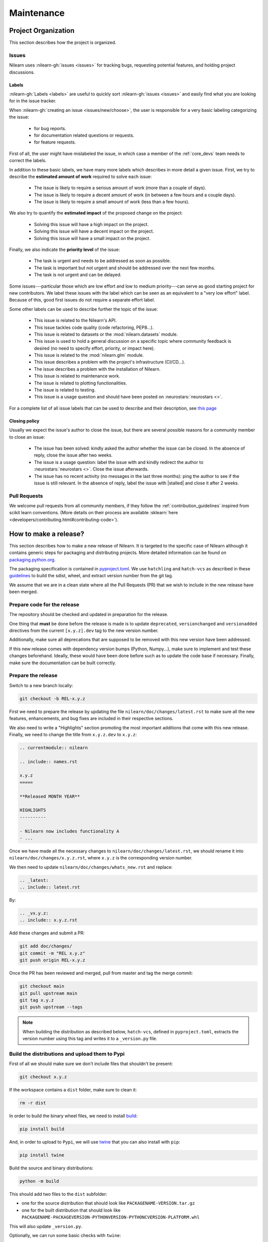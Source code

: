 .. _maintenance_process:

===========
Maintenance
===========

Project Organization
====================

This section describes how the project is organized.

Issues
------

Nilearn uses :nilearn-gh:`issues <issues>` for
tracking bugs, requesting potential features, and holding project discussions.

.. _issue_labels:

Labels
......

:nilearn-gh:`Labels <labels>` are useful to
quickly sort :nilearn-gh:`issues <issues>`
and easily find what you are looking for in the issue tracker.

When :nilearn-gh:`creating an issue <issues/new/choose>`, the user
is responsible for a very basic labeling categorizing the issue:

	- |Bug| for bug reports.
	- |Documentation| for documentation related questions or requests.
	- |Enhancement| for feature requests.

First of all, the user might have mislabeled the issue, in which case a member
of the :ref:`core_devs` team needs to correct the labels.

In addition to these basic labels, we have many more labels which describes
in more detail a given issue. First, we try to describe the **estimated amount
of work** required to solve each issue:

	- |Effort: high| The issue is likely to require a serious amount of work (more than a couple of days).
	- |Effort: medium| The issue is likely to require a decent amount of work (in between a few hours and a couple days).
	- |Effort: low| The issue is likely to require a small amount of work (less than a few hours).

We also try to quantify the **estimated impact** of the proposed change on the project:

	- |Impact: high| Solving this issue will have a high impact on the project.
	- |Impact: medium| Solving this issue will have a decent impact on the project.
	- |Impact: low| Solving this issue will have a small impact on the project.

Finally, we also indicate the **priority level** of the issue:

	- |Priority: high| The task is urgent and needs to be addressed as soon as possible.
	- |Priority: medium| The task is important but not urgent and should be addressed over the next few months.
	- |Priority: low| The task is not urgent and can be delayed.

Some issues---particular those which are low effort and low to medium priority---can serve as good starting project for
new contributors. We label these issues with the |Good first issue| label
which can be seen as an equivalent to a "very low effort" label. Because of
this, good first issues do not require a separate effort label.

Some other labels can be used to describe further the topic of the issue:

	- |API| This issue is related to the Nilearn's API.
	- |Code quality| This issue tackles code quality (code refactoring, PEP8...).
	- |Datasets| This issue is related to datasets or the :mod:`nilearn.datasets` module.
	- |Discussion| This issue is used to hold a general discussion on a specific topic where community feedback is desired (no need to specify effort, priority, or impact here).
	- |GLM| This issue is related to the :mod:`nilearn.glm` module.
	- |Infrastructure| This issue describes a problem with the project's infrastructure (CI/CD...).
	- |Installation| The issue describes a problem with the installation of Nilearn.
	- |Maintenance| This issue is related to maintenance work.
	- |Plotting| The issue is related to plotting functionalities.
	- |Testing| The issue is related to testing.
	- |Usage| This issue is a usage question and should have been posted on :neurostars:`neurostars <>`.

For a complete list of all issue labels that can be used to describe and their description,
see `this page <https://github.com/nilearn/nilearn/labels>`_

.. |API| image:: https://img.shields.io/badge/-API-fef2c0.svg
.. |Bug| image:: https://img.shields.io/badge/-Bug-fc2929.svg
.. |Code quality| image:: https://img.shields.io/badge/-code%20quality-09ef5a.svg
.. |Datasets| image:: https://img.shields.io/badge/-Datasets-fad8c7.svg
.. |Discussion| image:: https://img.shields.io/badge/-Discussion-bfe5bf.svg
.. |Documentation| image:: https://img.shields.io/badge/-Documentation-5319e7.svg
.. |Effort: high| image:: https://img.shields.io/badge/-effort:%20high-e26051.svg
.. |Effort: medium| image:: https://img.shields.io/badge/-effort:%20medium-ddad1a.svg
.. |Effort: low| image:: https://img.shields.io/badge/-effort:%20low-77c940.svg
.. |Enhancement| image:: https://img.shields.io/badge/-Enhancement-fbca04.svg
.. |GLM| image:: https://img.shields.io/badge/-GLM-fce1c4.svg
.. |Good first issue| image:: https://img.shields.io/badge/-Good%20first%20issue-c7def8.svg
.. |Impact: high| image:: https://img.shields.io/badge/-impact:%20high-1f1dc1.svg
.. |Impact: medium| image:: https://img.shields.io/badge/-impact:%20medium-bac1fc.svg
.. |Impact: low| image:: https://img.shields.io/badge/-impact:%20low-75eae6.svg
.. |Infrastructure| image:: https://img.shields.io/badge/-Infrastructure-0052cc.svg
.. |Installation| image:: https://img.shields.io/badge/-Installation-ba7030.svg
.. |Maintenance| image:: https://img.shields.io/badge/-Maintenance-fc918f.svg
.. |Plotting| image:: https://img.shields.io/badge/-Plotting-5319e7.svg
.. |Priority: high| image:: https://img.shields.io/badge/-priority:%20high-9e2409.svg
.. |Priority: medium| image:: https://img.shields.io/badge/-priority:%20medium-FBCA04.svg
.. |Priority: low| image:: https://img.shields.io/badge/-priority:%20low-c5def5.svg
.. |Testing| image:: https://img.shields.io/badge/-Testing-50bac4.svg
.. |Usage| image:: https://img.shields.io/badge/-Usage-e99695.svg

.. _closing_policy:

Closing policy
..............

Usually we expect the issue's author to close the issue, but there are several
possible reasons for a community member to close an issue:

	- The issue has been solved: kindly asked the author whether the issue can be closed. In the absence of reply, close the issue after two weeks.
	- The issue is a usage question: label the issue with |Usage| and kindly redirect the author to :neurostars:`neurostars <>`. Close the issue afterwards.
	- The issue has no recent activity (no messages in the last three months): ping the author to see if the issue is still relevant. In the absence of reply, label the issue with |stalled| and close it after 2 weeks.

.. _pull request:

Pull Requests
---------------

We welcome pull requests from all community members, if they follow the
:ref:`contribution_guidelines` inspired from scikit learn conventions. (More
details on their process are available
:sklearn:`here <developers/contributing.html#contributing-code>`).


How to make a release?
======================

This section describes how to make a new release of Nilearn. It is targeted to the specific case of Nilearn although it contains generic steps for packaging and distributing projects. More detailed information can be found on `packaging.python.org <https://packaging.python.org/en/latest/tutorials/packaging-projects/>`_.

The packaging specification is contained in `pyproject.toml <https://github.com/nilearn/nilearn/blob/main/pyproject.toml>`_. We use ``hatchling`` and ``hatch-vcs`` as described in these `guidelines <https://effigies.gitlab.io/posts/python-packaging-2023/>`_ to build the sdist, wheel, and extract version number from the git tag.

We assume that we are in a clean state where all the Pull Requests (PR) that we wish to include in the new release have been merged.

Prepare code for the release
----------------------------

The repository should be checked and updated in preparation for the release.

One thing that **must** be done before the release is made is
to update ``deprecated``, ``versionchanged`` and ``versionadded`` directives
from the current ``[x.y.z].dev`` tag to the new version number.

Additionally, make sure all deprecations that are supposed to be removed with this new version have been addressed.

If this new release comes with dependency version bumps (Python, Numpy...), make sure to implement and test these changes beforehand.
Ideally, these would have been done before such as to update the code base if necessary.
Finally, make sure the documentation can be built correctly.

Prepare the release
-------------------

Switch to a new branch locally:

.. code-block:: bash

    git checkout -b REL-x.y.z


First we need to prepare the release by updating the file ``nilearn/doc/changes/latest.rst``
to make sure all the new features, enhancements, and bug fixes are included in their respective sections.

We also need to write a "Highlights" section promoting the most important additions that come with this new release.
Finally, we need to change the title from ``x.y.z.dev`` to ``x.y.z``:

.. code-block:: RST

   .. currentmodule:: nilearn

   .. include:: names.rst

   x.y.z
   =====

   **Released MONTH YEAR**

   HIGHLIGHTS
   ----------

   - Nilearn now includes functionality A
   - ...

Once we have made all the necessary changes to ``nilearn/doc/changes/latest.rst``, we should rename it into ``nilearn/doc/changes/x.y.z.rst``, where ``x.y.z`` is the corresponding version number.

We then need to update ``nilearn/doc/changes/whats_new.rst`` and replace:

.. code-block:: RST

   .. _latest:
   .. include:: latest.rst

By:

.. code-block:: RST

   .. _vx.y.z:
   .. include:: x.y.z.rst


Add these changes and submit a PR:

.. code:: bash

    git add doc/changes/
    git commit -m "REL x.y.z"
    git push origin REL-x.y.z


Once the PR has been reviewed and merged, pull from master and tag the merge commit:

.. code:: bash

    git checkout main
    git pull upstream main
    git tag x.y.z
    git push upstream --tags

.. note::

    When building the distribution as described below, ``hatch-vcs``, defined in ``pyproject.toml``,
    extracts the version number using this tag and writes it to a ``_version.py`` file.


Build the distributions and upload them to Pypi
-----------------------------------------------

First of all we should make sure we don't include files that shouldn't be present:

.. code-block:: bash

    git checkout x.y.z


If the workspace contains a ``dist`` folder, make sure to clean it:

.. code-block:: bash

    rm -r dist


In order to build the binary wheel files, we need to install `build <https://pypi.org/project/build/>`_:

.. code-block:: bash

    pip install build


And, in order to upload to ``Pypi``, we will use `twine <https://pypi.org/project/twine/>`_ that you can also install with ``pip``:

.. code-block:: bash

    pip install twine


Build the source and binary distributions:

.. code-block:: bash

    python -m build


This should add two files to the ``dist`` subfolder:

- one for the source distribution that should look like ``PACKAGENAME-VERSION.tar.gz``
- one for the built distribution that should look like ``PACKAGENAME-PACKAGEVERSION-PYTHONVERSION-PYTHONCVERSION-PLATFORM.whl``

This will also update ``_version.py``.

Optionally, we can run some basic checks with ``twine``:

.. code-block:: bash

    twine check dist/*


We are now ready to upload to ``Pypi``. Note that you will need to have an `account on Pypi <https://pypi.org/account/register/>`_, and be added to the maintainers of `Nilearn <https://pypi.org/project/nilearn/>`_. If you satisfy these conditions, you should be able to run:

.. code-block:: bash

    twine upload dist/*


Once the upload is completed, make sure everything looks good on `Pypi <https://pypi.org/project/nilearn/>`_.
Otherwise you will probably have to fix the issue and start over a new release with the patch number incremented.

At this point, we need to upload the binaries to GitHub and link them to the tag.
To do so, go to the :nilearn-gh:`Nilearn GitHub page <tags>` under the "Releases" tab,
and edit the ``x.y.z`` tag by providing a description,
and upload the distributions we just created (you can just drag and drop the files).


Build and deploy the documentation
----------------------------------

Before building the documentation, make sure that the following LaTeX
dependencies are installed on your system:

- `dvipng <https://ctan.org/pkg/dvipng>`_
- `texlive-latex-base <https://ctan.org/pkg/latex-base>`_
- `texlive-latex-extra <https://packages.debian.org/sid/texlive-latex-extra>`_

You can check if each package is installed by using
``command -v <command-name>`` as in:

.. code-block:: bash

    command -v dvipng

If the package is installed, then the path to its location on your system will
be returned. Otherwise, you can install using your system's package manager or
from source, for example:

.. code-block:: bash

    wget https://mirrors.ctan.org/dviware/dvipng.zip
    unzip dvipng.zip
    cd dvipng
    ./configure
    make
    make install

See available linux distributions of texlive-latex-base and texlive-latex-extra:

- https://pkgs.org/search/?q=texlive-latex-base
- https://pkgs.org/search/?q=texlive-latex-extra

We now need to update the documentation:

.. code-block:: bash

    cd doc
    make install


This will build the documentation (beware, this is time consuming...)
and push it to the `GitHub pages repo <https://github.com/nilearn/nilearn.github.io>`_.

Post-release
------------

At this point, the release has been made.

We also need to create a new file ``doc/changes/latest.rst`` with a title
and the usual ``New``, ``Enhancements``, ``Bug Fixes``, and ``Changes`` sections for the version currently under development:

.. code-block:: RST

   .. currentmodule:: nilearn

   .. include:: names.rst

   x.y.z+1.dev
   =========

   NEW
   ---

   Fixes
   -----

   Enhancements
   ------------

   Changes
   -------

Finally, we need to include this new file in ``doc/changes/whats_new.rst``:

.. code-block:: RST

   .. _latest:
   .. include:: latest.rst
